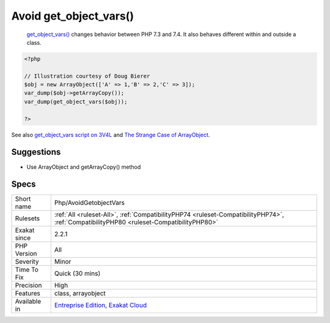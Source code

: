 .. _php-avoidgetobjectvars:

.. _avoid-get\_object\_vars():

Avoid get_object_vars()
+++++++++++++++++++++++

  `get_object_vars() <https://www.php.net/get_object_vars>`_ changes behavior between PHP 7.3 and 7.4. It also behaves different within and outside a class. 


.. code-block:: php
   
   <?php
   
   // Illustration courtesy of Doug Bierer
   $obj = new ArrayObject(['A' => 1,'B' => 2,'C' => 3]);
   var_dump($obj->getArrayCopy());
   var_dump(get_object_vars($obj));
   
   ?>

See also `get_object_vars script on 3V4L <https://3v4l.org/ELVGY>`_ and `The Strange Case of ArrayObject <https://phptraining.net/articles/strange_case_of_array_object>`_.


Suggestions
___________

* Use ArrayObject and getArrayCopy() method




Specs
_____

+--------------+------------------------------------------------------------------------------------------------------------------------------------------+
| Short name   | Php/AvoidGetobjectVars                                                                                                                   |
+--------------+------------------------------------------------------------------------------------------------------------------------------------------+
| Rulesets     | :ref:`All <ruleset-All>`, :ref:`CompatibilityPHP74 <ruleset-CompatibilityPHP74>`, :ref:`CompatibilityPHP80 <ruleset-CompatibilityPHP80>` |
+--------------+------------------------------------------------------------------------------------------------------------------------------------------+
| Exakat since | 2.2.1                                                                                                                                    |
+--------------+------------------------------------------------------------------------------------------------------------------------------------------+
| PHP Version  | All                                                                                                                                      |
+--------------+------------------------------------------------------------------------------------------------------------------------------------------+
| Severity     | Minor                                                                                                                                    |
+--------------+------------------------------------------------------------------------------------------------------------------------------------------+
| Time To Fix  | Quick (30 mins)                                                                                                                          |
+--------------+------------------------------------------------------------------------------------------------------------------------------------------+
| Precision    | High                                                                                                                                     |
+--------------+------------------------------------------------------------------------------------------------------------------------------------------+
| Features     | class, arrayobject                                                                                                                       |
+--------------+------------------------------------------------------------------------------------------------------------------------------------------+
| Available in | `Entreprise Edition <https://www.exakat.io/entreprise-edition>`_, `Exakat Cloud <https://www.exakat.io/exakat-cloud/>`_                  |
+--------------+------------------------------------------------------------------------------------------------------------------------------------------+


